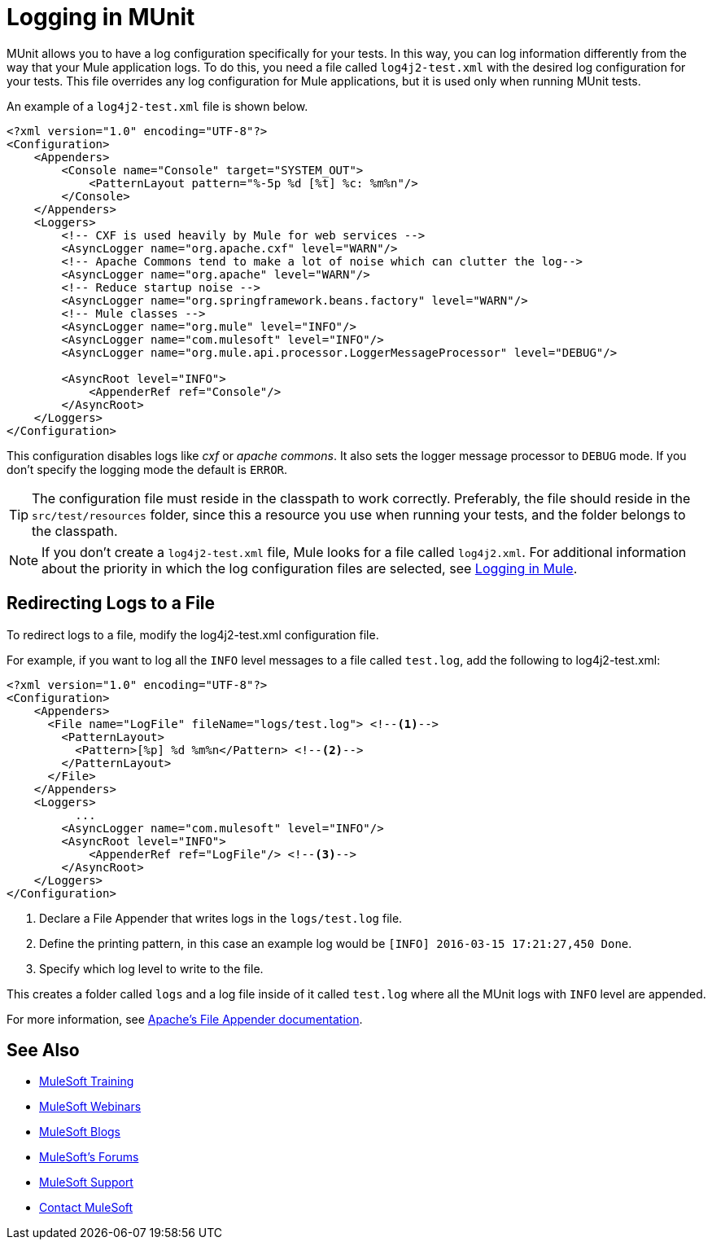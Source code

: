 = Logging in MUnit
:version-info: 3.7.0 and later
:keywords: munit, testing, unit testing, log, logging

MUnit allows you to have a log configuration specifically for your tests. In this way, you can log information differently from the way that your Mule application logs. To do this, you need a file called `log4j2-test.xml` with the desired log configuration for your tests. This file overrides any log configuration for Mule applications, but it is used only when running MUnit tests.

An example of a `log4j2-test.xml` file is shown below.

----
<?xml version="1.0" encoding="UTF-8"?>
<Configuration>
    <Appenders>
        <Console name="Console" target="SYSTEM_OUT">
            <PatternLayout pattern="%-5p %d [%t] %c: %m%n"/>
        </Console>
    </Appenders>
    <Loggers>
        <!-- CXF is used heavily by Mule for web services -->
        <AsyncLogger name="org.apache.cxf" level="WARN"/>
        <!-- Apache Commons tend to make a lot of noise which can clutter the log-->
        <AsyncLogger name="org.apache" level="WARN"/>
        <!-- Reduce startup noise -->
        <AsyncLogger name="org.springframework.beans.factory" level="WARN"/>
        <!-- Mule classes -->
        <AsyncLogger name="org.mule" level="INFO"/>
        <AsyncLogger name="com.mulesoft" level="INFO"/>
        <AsyncLogger name="org.mule.api.processor.LoggerMessageProcessor" level="DEBUG"/>

        <AsyncRoot level="INFO">
            <AppenderRef ref="Console"/>
        </AsyncRoot>
    </Loggers>
</Configuration>
----

This configuration disables logs like _cxf_ or _apache commons_. It also sets the logger message processor to `DEBUG` mode. If you don't specify the logging mode the default is `ERROR`.

TIP: The configuration file must reside in the classpath to work correctly. Preferably, the file should reside in the `src/test/resources` folder, since this a resource you use when running your tests, and the folder belongs to the classpath.

NOTE: If you don't create a `log4j2-test.xml` file, Mule looks for a file called `log4j2.xml`. For additional information about the priority in which the log configuration files are selected, see link:/mule-user-guide/v/3.7/logging-in-mule[Logging in Mule].

== Redirecting Logs to a File

To redirect logs to a file, modify the log4j2-test.xml configuration file.

For example, if you want to log all the `INFO` level messages to a file called `test.log`,
add the following to log4j2-test.xml:

[source,xml,linenums]
----
<?xml version="1.0" encoding="UTF-8"?>
<Configuration>
    <Appenders>
      <File name="LogFile" fileName="logs/test.log"> <!--1-->
        <PatternLayout>
          <Pattern>[%p] %d %m%n</Pattern> <!--2-->
        </PatternLayout>
      </File>
    </Appenders>
    <Loggers>
          ...
        <AsyncLogger name="com.mulesoft" level="INFO"/>
        <AsyncRoot level="INFO">
            <AppenderRef ref="LogFile"/> <!--3-->
        </AsyncRoot>
    </Loggers>
</Configuration>
----
<1> Declare a File Appender that writes logs in the `logs/test.log` file.
<2> Define the printing pattern, in this case an example log would be `[INFO] 2016-03-15 17:21:27,450 Done`.
<3> Specify which log level to write to the file.

This creates a folder called `logs` and a log file inside of it called `test.log`
where all the MUnit logs with `INFO` level are appended.

For more information, see link:https://logging.apache.org/log4j/2.x/manual/appenders.html#FileAppender[Apache's File Appender documentation].

== See Also

* link:http://training.mulesoft.com[MuleSoft Training]
* link:https://www.mulesoft.com/webinars[MuleSoft Webinars]
* link:http://blogs.mulesoft.com[MuleSoft Blogs]
* link:http://forums.mulesoft.com[MuleSoft's Forums]
* link:https://www.mulesoft.com/support-and-services/mule-esb-support-license-subscription[MuleSoft Support]
* mailto:support@mulesoft.com[Contact MuleSoft]
